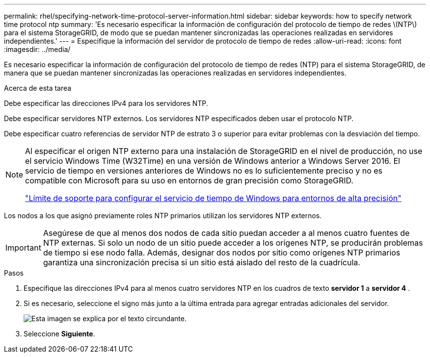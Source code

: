 ---
permalink: rhel/specifying-network-time-protocol-server-information.html 
sidebar: sidebar 
keywords: how to specify network time protocol ntp 
summary: 'Es necesario especificar la información de configuración del protocolo de tiempo de redes \(NTP\) para el sistema StorageGRID, de modo que se puedan mantener sincronizadas las operaciones realizadas en servidores independientes.' 
---
= Especifique la información del servidor de protocolo de tiempo de redes
:allow-uri-read: 
:icons: font
:imagesdir: ../media/


[role="lead"]
Es necesario especificar la información de configuración del protocolo de tiempo de redes (NTP) para el sistema StorageGRID, de manera que se puedan mantener sincronizadas las operaciones realizadas en servidores independientes.

.Acerca de esta tarea
Debe especificar las direcciones IPv4 para los servidores NTP.

Debe especificar servidores NTP externos. Los servidores NTP especificados deben usar el protocolo NTP.

Debe especificar cuatro referencias de servidor NTP de estrato 3 o superior para evitar problemas con la desviación del tiempo.

[NOTE]
====
Al especificar el origen NTP externo para una instalación de StorageGRID en el nivel de producción, no use el servicio Windows Time (W32Time) en una versión de Windows anterior a Windows Server 2016. El servicio de tiempo en versiones anteriores de Windows no es lo suficientemente preciso y no es compatible con Microsoft para su uso en entornos de gran precisión como StorageGRID.

https://support.microsoft.com/en-us/help/939322/support-boundary-to-configure-the-windows-time-service-for-high-accura["Límite de soporte para configurar el servicio de tiempo de Windows para entornos de alta precisión"^]

====
Los nodos a los que asignó previamente roles NTP primarios utilizan los servidores NTP externos.


IMPORTANT: Asegúrese de que al menos dos nodos de cada sitio puedan acceder a al menos cuatro fuentes de NTP externas. Si solo un nodo de un sitio puede acceder a los orígenes NTP, se producirán problemas de tiempo si ese nodo falla. Además, designar dos nodos por sitio como orígenes NTP primarios garantiza una sincronización precisa si un sitio está aislado del resto de la cuadrícula.

.Pasos
. Especifique las direcciones IPv4 para al menos cuatro servidores NTP en los cuadros de texto *servidor 1* a *servidor 4* .
. Si es necesario, seleccione el signo más junto a la última entrada para agregar entradas adicionales del servidor.
+
image::../media/8_gmi_installer_ntp_page.gif[Esta imagen se explica por el texto circundante.]

. Seleccione *Siguiente*.

